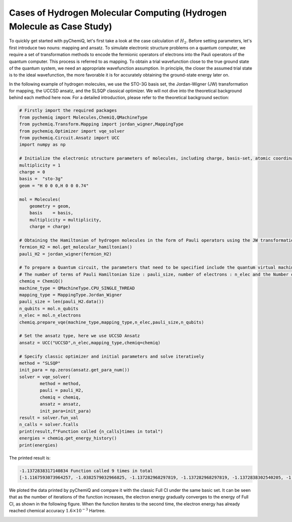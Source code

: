 Cases of Hydrogen Molecular Computing (Hydrogen Molecule as Case Study)
=========================================================================

To quickly get started with pyChemiQ, let's first take a look at the case calculation of :math:`H_2`.
Before setting parameters, let's first introduce two nouns: mapping and ansatz. To simulate electronic structure problems on a quantum computer, we require a set of transformation methods to encode the fermionic operators of electrons into the Pauli operators of the quantum computer. This process is referred to as mapping. 
To obtain a trial wavefunction close to the true ground state of the quantum system, we need an appropriate wavefunction assumption.  In principle, the closer the assumed trial state is to the ideal wavefunction, the more favorable it is for accurately obtaining the ground-state energy later on.

In the following example of hydrogen molecules, we use the STO-3G basis set, the Jordan-Wigner (JW) transformation for mapping, the UCCSD ansatz, and the SLSQP classical optimizer. We will not dive into the theoretical background behind each method here now. For a detailed introduction, please refer to the theoretical background section:

.. code-block::

    # Firstly import the required packages
    from pychemiq import Molecules,ChemiQ,QMachineType
    from pychemiq.Transform.Mapping import jordan_wigner,MappingType
    from pychemiq.Optimizer import vqe_solver
    from pychemiq.Circuit.Ansatz import UCC
    import numpy as np

    # Initialize the electronic structure parameters of molecules, including charge, basis-set, atomic coordinates (angstrom), spin multiplicity
    multiplicity = 1
    charge = 0
    basis =  "sto-3g"
    geom = "H 0 0 0,H 0 0 0.74"

    mol = Molecules(
        geometry = geom,
        basis    = basis,
        multiplicity = multiplicity,
        charge = charge)

    # Obtaining the Hamiltonian of hydrogen molecules in the form of Pauli operators using the JW transformation
    fermion_H2 = mol.get_molecular_hamiltonian()
    pauli_H2 = jordan_wigner(fermion_H2)

    # To prepare a Quantum circuit, the parameters that need to be specified include the quantum virtual machine type:machine_type, intended mapping type:mapping_type,
    # The number of terms of Pauli Hamiltonian Size : pauli_size, number of electrons : n_elec and the Number of Quantum Bits : n_qubits
    chemiq = ChemiQ()
    machine_type = QMachineType.CPU_SINGLE_THREAD
    mapping_type = MappingType.Jordan_Wigner
    pauli_size = len(pauli_H2.data())
    n_qubits = mol.n_qubits
    n_elec = mol.n_electrons
    chemiq.prepare_vqe(machine_type,mapping_type,n_elec,pauli_size,n_qubits)

    # Set the ansatz type, here we use UCCSD Ansatz
    ansatz = UCC("UCCSD",n_elec,mapping_type,chemiq=chemiq)

    # Specify classic optimizer and initial parameters and solve iteratively
    method = "SLSQP"
    init_para = np.zeros(ansatz.get_para_num())
    solver = vqe_solver(
            method = method,
            pauli = pauli_H2,
            chemiq = chemiq,
            ansatz = ansatz,
            init_para=init_para)
    result = solver.fun_val
    n_calls = solver.fcalls
    print(result,f"Function called {n_calls}times in total")
    energies = chemiq.get_energy_history()
    print(energies)

The printed result is:

.. code-block::

    -1.1372838317140834 Function called 9 times in total
    [-1.1167593073964257, -1.0382579032966825, -1.137282968297819, -1.137282968297819, -1.1372838302540205, -1.137283647727291, -1.1372838297780967, -1.1372838317140834, -1.1372838317140834]

We ploted the data printed by pyChemiQ and compare it with the classic Full CI under the same basic set. It can be seen that as the number of iterations of the function increases, the electron energy gradually converges to the energy of Full CI, as shown in the following figure. When the function iterates to the second time, the electron energy has already reached chemical accuracy :math:`1.6\times 10^{-3}` Hartree.

.. image:: ./picture/energy_convergence_H2.png
   :align: center
.. centered:: Figure : Energy Convergence Curve of Hydrogen Molecule

